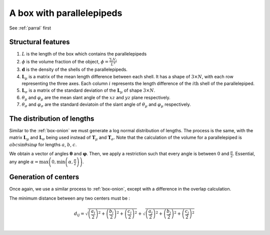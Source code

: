 A box with parallelepipeds
=============================

See :ref:`parral` first

Structural features
--------------------
1. :math:`L` is the length of the box which contains the parallelepipeds

2. :math:`\phi` is the volume fraction of the object, :math:`\phi = \frac{\sum_i V_{i}}{L^3}`

3. :math:`\mathbf{d}` is the density of the shells of the parallelepipeds.

4. :math:`\mathbf{L}_\mu` is a matrix of the mean length difference between each shell. It
   has a shape of :math:`3 \times N`, with each row representing the three axes. Each column :math:`i`
   represents the length difference of the :math:`i\text{th}` shell of the parallelepiped.

5. :math:`\mathbf{L}_\sigma` is a matrix of the standard deviation of the :math:`\mathbf{L}_\mu` of
   shape :math:`3 \times N`.

6. :math:`\theta_\mu` and :math:`\varphi_\mu` are the mean slant angle of the :math:`xz` and :math:`yz` 
   plane respectively.

7. :math:`\theta_\sigma` and :math:`\varphi_\sigma` are the standard deviatoin of the 
   slant angle of :math:`\theta_\mu` and :math:`\varphi_\mu` respectively.


The distribution of lengths
----------------------------

Similar to the :ref:`box-onion` we must generate a log normal distribution of lengths.
The process is the same, with the matrix :math:`\mathbf{L}_\mu` and :math:`\mathbf{L}_\sigma`
being used instead of :math:`\mathbf{T}_\mu` and :math:`\mathbf{T}_\sigma`. Note that the
calculation of the volume for a parallelepiped is :math:`abc \sin \theta \sin \varphi` for 
lengths :math:`a`, :math:`b`, :math:`c`.

We obtain a vector of angles :math:`\boldsymbol{\theta}` and :math:`\boldsymbol{\varphi}`. Then, we
apply a restriction such that every angle is between :math:`0` and :math:`\frac{\pi}{2}`. 
Essential, any angle :math:`\alpha = \max \left(0, \min\left(\alpha, \frac{\pi}{2}\right)\right)`.


Generation of centers
----------------------

Once again, we use a similar process to :ref:`box-onion`, except with a difference in the overlap calculation.

The minimum distance between any two centers must be :

.. math::
  d_{ij} = \sqrt{\left(\frac{a_i}{2}\right)^2 + \left(\frac{b_i}{2}\right)^2 + \left(\frac{c_i}{2}\right)^2} + \sqrt{\left(\frac{a_j}{2}\right)^2 + \left(\frac{b_j}{2}\right)^2 + \left(\frac{c_j}{2}\right)^2}\\


